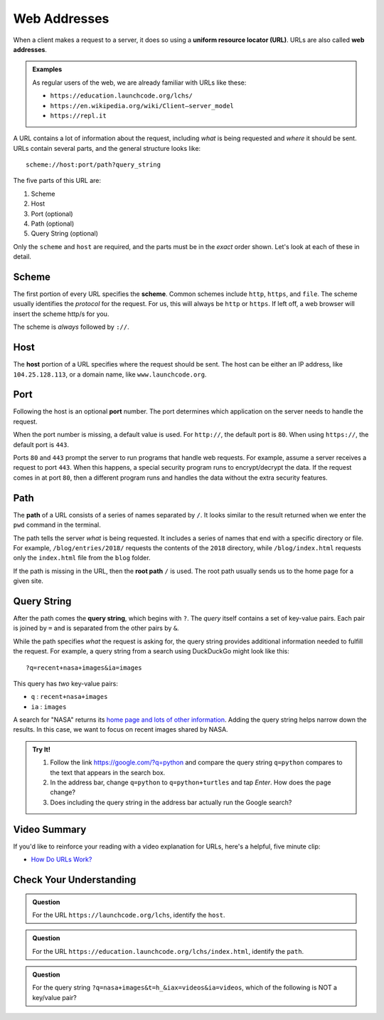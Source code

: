 Web Addresses
=============

.. index:: ! URL, ! web address

When a client makes a request to a server, it does so using a
**uniform resource locator (URL)**. URLs are also called **web addresses**.

.. admonition:: Examples

   As regular users of the web, we are already familiar with URLs like these:

   - ``https://education.launchcode.org/lchs/``
   - ``https://en.wikipedia.org/wiki/Client–server_model``
   - ``https://repl.it``

A URL contains a lot of information about the request, including *what* is
being requested and *where* it should be sent. URLs contain several parts, and
the general structure looks like:

::

   scheme://host:port/path?query_string

The five parts of this URL are:

#. Scheme
#. Host
#. Port (optional)
#. Path (optional)
#. Query String (optional)

Only the ``scheme`` and ``host`` are required, and the parts must be in the
*exact* order shown. Let's look at each of these in detail.

Scheme
------

.. index::
   single: url; scheme

The first portion of every URL specifies the **scheme**. Common schemes include
``http``, ``https``, and ``file``. The scheme usually identifies the *protocol*
for the request. For us, this will always be ``http`` or ``https``. If left
off, a web browser will insert the scheme http/s for you. 

The scheme is *always* followed by ``://``.

Host
----

.. index::
   single: url; domain

The **host** portion of a URL specifies where the request should be sent. The
host can be either an IP address, like ``104.25.128.113``, or a domain name,
like ``www.launchcode.org``.

Port
----

.. index::
   single: url; port

Following the host is an optional **port** number. The port determines which
application on the server needs to handle the request.

When the port number is missing, a default value is used. For ``http://``, the
default port is ``80``. When using ``https://``, the default port is ``443``.

Ports ``80`` and ``443`` prompt the server to run programs that handle web
requests. For example, assume a server receives a request to port ``443``.
When this happens, a special security program runs to encrypt/decrypt the data.
If the request comes in at port ``80``, then a different program runs and
handles the data without the extra security features.

Path
----

.. index::
   single: url; path

The **path** of a URL consists of a series of names separated by ``/``. It
looks similar to the result returned when we enter the ``pwd`` command in the
terminal.

The path tells the server *what* is being requested. It includes a series of
names that end with a specific directory or file. For example,
``/blog/entries/2018/`` requests the contents of the ``2018`` directory, while
``/blog/index.html`` requests only the ``index.html`` file from the ``blog``
folder.

If the path is missing in the URL, then the **root path** ``/`` is used. The
root path usually sends us to the home page for a given site.

.. _query-string:

Query String
------------

.. index::
   single: url; query string

After the path comes the **query string**, which begins with ``?``. The *query*
itself contains a set of key-value pairs. Each pair is joined by ``=`` and is
separated from the other pairs by ``&``.

While the path specifies *what* the request is asking for, the query string
provides additional information needed to fulfill the request. For example, a
query string from a search using DuckDuckGo might look like this:

::

   ?q=recent+nasa+images&ia=images

This query has *two* key-value pairs:

- ``q`` : ``recent+nasa+images``
- ``ia`` : ``images``

A search for "NASA" returns its `home page and lots of other information <https://duckduckgo.com/?q=nasa&t=h_&ia=web>`__.
Adding the query string helps narrow down the results. In this case, we want to
focus on recent images shared by NASA.

.. admonition:: Try It!

   #. Follow the link https://google.com/?q=python and compare the query string
      ``q=python`` compares to the text that appears in the search box.
   #. In the address bar, change ``q=python`` to ``q=python+turtles`` and tap
      *Enter*. How does the page change?
   #. Does including the query string in the address bar actually run the
      Google search?

Video Summary
-------------

If you'd like to reinforce your reading with a video explanation for URLs,
here's a helpful, five minute clip:

- `How Do URLs Work? <https://www.youtube.com/watch?v=OvF_pnJ6zrY>`__

Check Your Understanding
------------------------

.. admonition:: Question

   For the URL ``https://launchcode.org/lchs``, identify the ``host``.

   .. raw:: html

      <ol type="a">
         <li><input type="radio" name="Q1" autocomplete="off" onclick="evaluateMC(name, false)"> lchs</li>
         <li><input type="radio" name="Q1" autocomplete="off" onclick="evaluateMC(name, false)"> https</li>
         <li><input type="radio" name="Q1" autocomplete="off" onclick="evaluateMC(name, false)"> launchcode</li>
         <li><input type="radio" name="Q1" autocomplete="off" onclick="evaluateMC(name, true)"> launchcode.org</li>
      </ol>
      <p id="Q1"></p>

.. Answer = d

.. admonition:: Question

   For the URL ``https://education.launchcode.org/lchs/index.html``, identify
   the ``path``.

   .. raw:: html

      <ol type="a">
         <li><input type="radio" name="Q2" autocomplete="off" onclick="evaluateMC(name, false)"> /index.html</li>
         <li><input type="radio" name="Q2" autocomplete="off" onclick="evaluateMC(name, true)"> /lchs/index.html</li>
         <li><input type="radio" name="Q2" autocomplete="off" onclick="evaluateMC(name, false)"> /education.launchcode.org/lchs/index.html</li>
         <li><input type="radio" name="Q2" autocomplete="off" onclick="evaluateMC(name, false)"> /education.launchcode.org</li>
      </ol>
      <p id="Q2"></p>

.. Answer = b

.. admonition:: Question

   For the query string ``?q=nasa+images&t=h_&iax=videos&ia=videos``, which of
   the following is NOT a key/value pair?

   .. raw:: html

      <ol type="a">
         <li><input type="radio" name="Q3" autocomplete="off" onclick="evaluateMC(name, false)"> <code class="pre">q : nasa+images</code></li>
         <li><input type="radio" name="Q3" autocomplete="off" onclick="evaluateMC(name, true)"> <code class="pre">t : h_iax</code></li>
         <li><input type="radio" name="Q3" autocomplete="off" onclick="evaluateMC(name, false)"> <code class="pre">ia : videos</code></li>
      </ol>
      <p id="Q3"></p>

.. Answer = b
